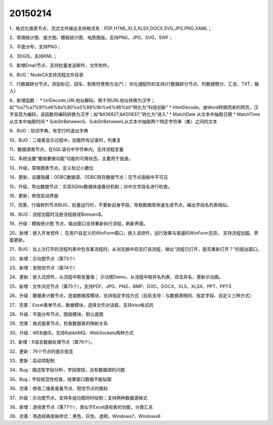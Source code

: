 .. log

20150214
======================

1、格式化报表节点，流式文件输出支持格式有：PDF,HTML,XLS,XLSX,DOCX,SVG,JPG,PNG,XAML；

2、常用统计图、直方图、模板统计图、地质图版，支持PNG，JPG，SVG，SWF；

3、平面分布，支持PNG；

4、3DGIS，支持KML；

5、新增Email节点，支持批量发送邮件，文件附件。

6、BUG：NodeCA支持流程文件目录

7、行数据辟分节点，添加标记，回车、制表符使用方法(*)；
优化通配符的支持(行数据辟分节点、列数据劈分、汇总、TXT、输入)

8、新增函数：
* UrlDecode,URL地址解码，用于将URL地址转换为汉字；如“%e7%a7%91%e6%8a%80%e5%88%9b%e6%96%b0”转化为“科技创新”
* HtmlDecode，由Word转换而来的网页，汉字呈现为编码，该函数将编码转换为汉字；如“&#36827;&#20837;”转化为“进入”
* MatchDate 从文本中抽取日期
* MatchTime 从文本中抽取时间
* SubStrBetweenS、SubStrBetweenL从文本中抽取两个特定字符串（集）之间的文本

9、BUG：划词字典，有空行时退出字典

10、BUG：二维表显示过程中，加载所有记录时，列重复

11、数据源类节点，在SQL语句中字符串内，支持流程变量

12、系统设置“撤销重做功能”功能的可用状态，主要用于提速。

13、升级，常用图表节点，定义标记小数位

14、更新，设置隐藏：ODBC数据源、ODBC转存数据节点；在节点面板中不可见

15、升级，导出数据节点：实现SQlite数据快速备份机制；对中文字段名进行检查。

16、更新，修改启动界面

17、完善，行值转列节点BUG，批量运行时，不更新自身字段，导致数据库快速生成节点，输出字段名列表相似。

18、BUG：流程加载时注册流程路径$stream$。

19、升级：模板统计图 节点，输出窗口支持重新执行流程，刷新界面。

20、新增：嵌入开发控件；
在用户自定义的WinForm窗口，嵌入该控件，运行效果与普遍的WinForm无异。
支持流程加载、界面更新。

21、BUG：当上次打开的流程列表中包含某流程时，从浏览器中双击打该流程，弹出“流程已打开，是否重新打开？”的提出窗口。

22、新增：示功图节点（第73个）

23、新增：发短信节点（第74个）

24、更新：嵌入式控件，从流程中取变量值；
示功图Demo，从流程中取井名列表，双击井名，更新示功图。

25、新增：文件浏览节点（第75个），支持PDF、JPG、PNG、BMP、DOC、DOCX、XLS、XLSX、PPT、PPTX

26、升级：数据表计数节点，连接数据库模块，支持指定字段方式（目前支持：与数据源相同、指定字段、自定义三种方式）

27、完善：Excel表单节点，数据模块，选择文件对话框，支持xlsx格式的

28、升级：平面分布节点，图层模块，默认底图

29、完善：格式报表节点，检查数据表的映射关系

30、升级：WEB通讯，支持RabbitMQ、WebSockets两种方式

31、新增：R语言数据处理节点（第76个）。

32、更新：76个节点的提示信息

33、更新：启动项配制

34、Bug：描述型字段分析，字段按钮，没有数据源的问题

35、Bug：字段规范性检查，结果窗口数据不能钻取

36、完善：修改二维表查看节点、短信节点的图标

37、升级：示功图节点，支持多组功图同时绘制；支持两种数据源格式

38、新增：透视表节点（第77个），类似于Excel透视表的功能，分类汇总

39、完善：筛选经典皮肤样式：黑色，灰色，透明，Windows7，Windows8